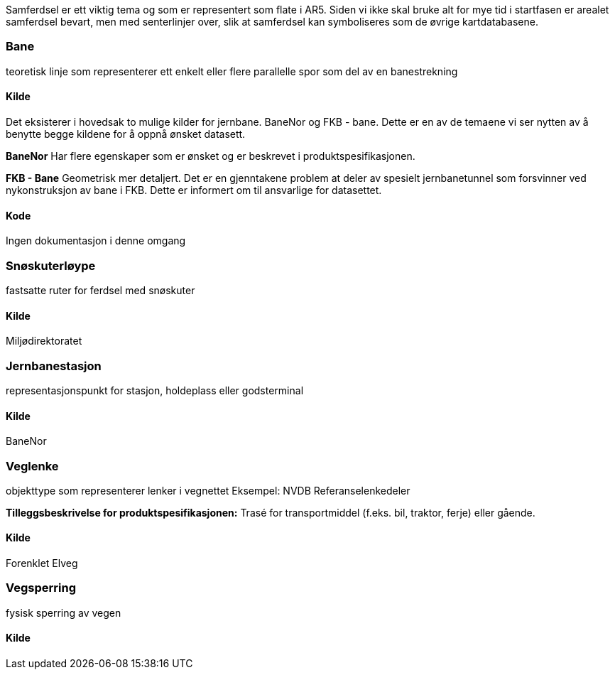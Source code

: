//Samferdsel
Samferdsel er ett viktig tema og som er representert som flate i AR5. Siden vi ikke skal bruke alt for mye tid i startfasen er arealet samferdsel bevart, men med senterlinjer over, slik at samferdsel kan symboliseres som de øvrige kartdatabasene. 


=== Bane 
====
teoretisk linje som representerer ett enkelt eller flere parallelle spor som del av en banestrekning 
====
==== Kilde
Det eksisterer i hovedsak to mulige kilder for jernbane. BaneNor og FKB - bane. Dette er en av de temaene vi ser nytten av å benytte begge kildene for å oppnå ønsket datasett. 

*BaneNor*
Har flere egenskaper som er ønsket og er beskrevet i  produktspesifikasjonen. 

*FKB - Bane*
Geometrisk mer detaljert. Det er en gjenntakene problem at deler av spesielt jernbanetunnel som forsvinner ved nykonstruksjon av bane i FKB. Dette er informert om til ansvarlige for datasettet. 

==== Kode
Ingen dokumentasjon i denne omgang

=== Snøskuterløype
====
fastsatte ruter for ferdsel med snøskuter
====
==== Kilde
Miljødirektoratet

=== Jernbanestasjon
====
representasjonspunkt for stasjon, holdeplass eller godsterminal 
====
==== Kilde
BaneNor

=== Veglenke

====
objekttype som representerer lenker i vegnettet Eksempel: NVDB Referanselenkedeler 


*Tilleggsbeskrivelse for produktspesifikasjonen:* Trasé for transportmiddel (f.eks. bil, traktor, ferje) eller gående.
====
==== Kilde
Forenklet Elveg

=== Vegsperring
====
fysisk sperring av vegen
====
==== Kilde
